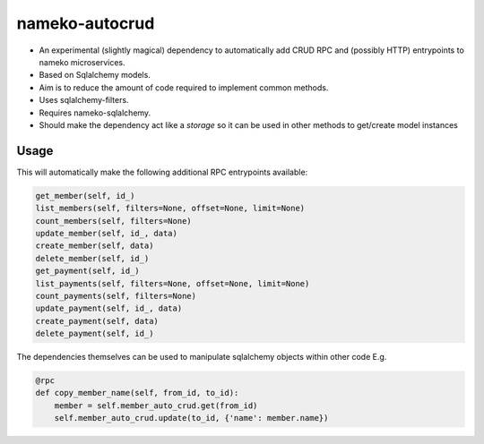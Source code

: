 nameko-autocrud
=================

-  An experimental (slightly magical) dependency to automatically add CRUD RPC and (possibly HTTP) entrypoints to nameko microservices.
-  Based on Sqlalchemy models.
-  Aim is to reduce the amount of code required to implement common methods.
-  Uses sqlalchemy-filters.
-  Requires nameko-sqlalchemy.

-  Should make the dependency act like a `storage` so it can be used in other methods to get/create model instances

Usage
-----

.. code-block:: python
    from nameko_sqlalchemy import DatabaseSession
    from nameko_autocrud import AutoCrudProvider

    class MyService:

        name = 'my_service'
        session = DatabaseSession(models.Base)
        member_auto_crud = AutoCrudProvider(session, models.Member)
        payment_auto_crud = AutoCrudProvider(session, models.Payment)

        @rpc
        def my_entrypoint(self, value):
            return value + 1


This will automatically make the following additional RPC entrypoints available:

.. code-block:: python

    get_member(self, id_)
    list_members(self, filters=None, offset=None, limit=None)
    count_members(self, filters=None)
    update_member(self, id_, data)
    create_member(self, data)
    delete_member(self, id_)
    get_payment(self, id_)
    list_payments(self, filters=None, offset=None, limit=None)
    count_payments(self, filters=None)
    update_payment(self, id_, data)
    create_payment(self, data)
    delete_payment(self, id_)

The dependencies themselves can be used to manipulate sqlalchemy objects within other code E.g.

.. code-block:: python

    @rpc
    def copy_member_name(self, from_id, to_id):
        member = self.member_auto_crud.get(from_id)
        self.member_auto_crud.update(to_id, {'name': member.name})




